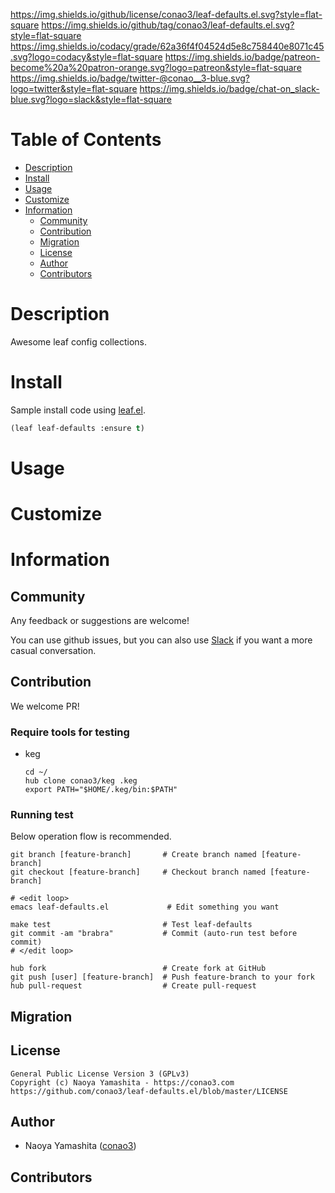 #+author: conao3
#+date: <2020-03-20 Fri>

[[https://github.com/conao3/leaf-defaults.el][https://raw.githubusercontent.com/conao3/files/master/blob/headers/png/leaf-defaults.el.png]]
[[https://github.com/conao3/leaf-defaults.el/blob/master/LICENSE][https://img.shields.io/github/license/conao3/leaf-defaults.el.svg?style=flat-square]]
[[https://github.com/conao3/leaf-defaults.el/releases][https://img.shields.io/github/tag/conao3/leaf-defaults.el.svg?style=flat-square]]
[[https://github.com/conao3/leaf-defaults.el/actions][https://github.com/conao3/leaf-defaults.el/workflows/Main%20workflow/badge.svg]]
[[https://app.codacy.com/project/conao3/leaf-defaults.el/dashboard][https://img.shields.io/codacy/grade/62a36f4f04524d5e8c758440e8071c45.svg?logo=codacy&style=flat-square]]
[[https://www.patreon.com/conao3][https://img.shields.io/badge/patreon-become%20a%20patron-orange.svg?logo=patreon&style=flat-square]]
[[https://twitter.com/conao_3][https://img.shields.io/badge/twitter-@conao__3-blue.svg?logo=twitter&style=flat-square]]
[[https://conao3-support.slack.com/join/shared_invite/enQtNjUzMDMxODcyMjE1LWUwMjhiNTU3Yjk3ODIwNzAxMTgwOTkxNmJiN2M4OTZkMWY0NjI4ZTg4MTVlNzcwNDY2ZjVjYmRiZmJjZDU4MDE][https://img.shields.io/badge/chat-on_slack-blue.svg?logo=slack&style=flat-square]]

* Table of Contents
- [[#description][Description]]
- [[#install][Install]]
- [[#usage][Usage]]
- [[#customize][Customize]]
- [[#information][Information]]
  - [[#community][Community]]
  - [[#contribution][Contribution]]
  - [[#migration][Migration]]
  - [[#license][License]]
  - [[#author][Author]]
  - [[#contributors][Contributors]]

* Description
[[https://github.com/conao3/leaf-defaults.el][https://raw.githubusercontent.com/conao3/files/master/blob/leaf-defaults.el/leaf-defaults.gif]]

Awesome leaf config collections.

* Install
Sample install code using [[https://github.com/conao3/leaf.el][leaf.el]].

#+begin_src emacs-lisp
  (leaf leaf-defaults :ensure t)
#+end_src

* Usage

* Customize

* Information
** Community
Any feedback or suggestions are welcome!

You can use github issues, but you can also use [[https://conao3-support.slack.com/join/shared_invite/enQtNjUzMDMxODcyMjE1LWUwMjhiNTU3Yjk3ODIwNzAxMTgwOTkxNmJiN2M4OTZkMWY0NjI4ZTg4MTVlNzcwNDY2ZjVjYmRiZmJjZDU4MDE][Slack]]
if you want a more casual conversation.

** Contribution
We welcome PR!

*** Require tools for testing
- keg
  #+begin_src shell
    cd ~/
    hub clone conao3/keg .keg
    export PATH="$HOME/.keg/bin:$PATH"
  #+end_src

*** Running test
Below operation flow is recommended.
#+begin_src shell
  git branch [feature-branch]       # Create branch named [feature-branch]
  git checkout [feature-branch]     # Checkout branch named [feature-branch]

  # <edit loop>
  emacs leaf-defaults.el             # Edit something you want

  make test                         # Test leaf-defaults
  git commit -am "brabra"           # Commit (auto-run test before commit)
  # </edit loop>

  hub fork                          # Create fork at GitHub
  git push [user] [feature-branch]  # Push feature-branch to your fork
  hub pull-request                  # Create pull-request
#+end_src

** Migration

** License
#+begin_example
  General Public License Version 3 (GPLv3)
  Copyright (c) Naoya Yamashita - https://conao3.com
  https://github.com/conao3/leaf-defaults.el/blob/master/LICENSE
#+end_example

** Author
- Naoya Yamashita ([[https://github.com/conao3][conao3]])

** Contributors
